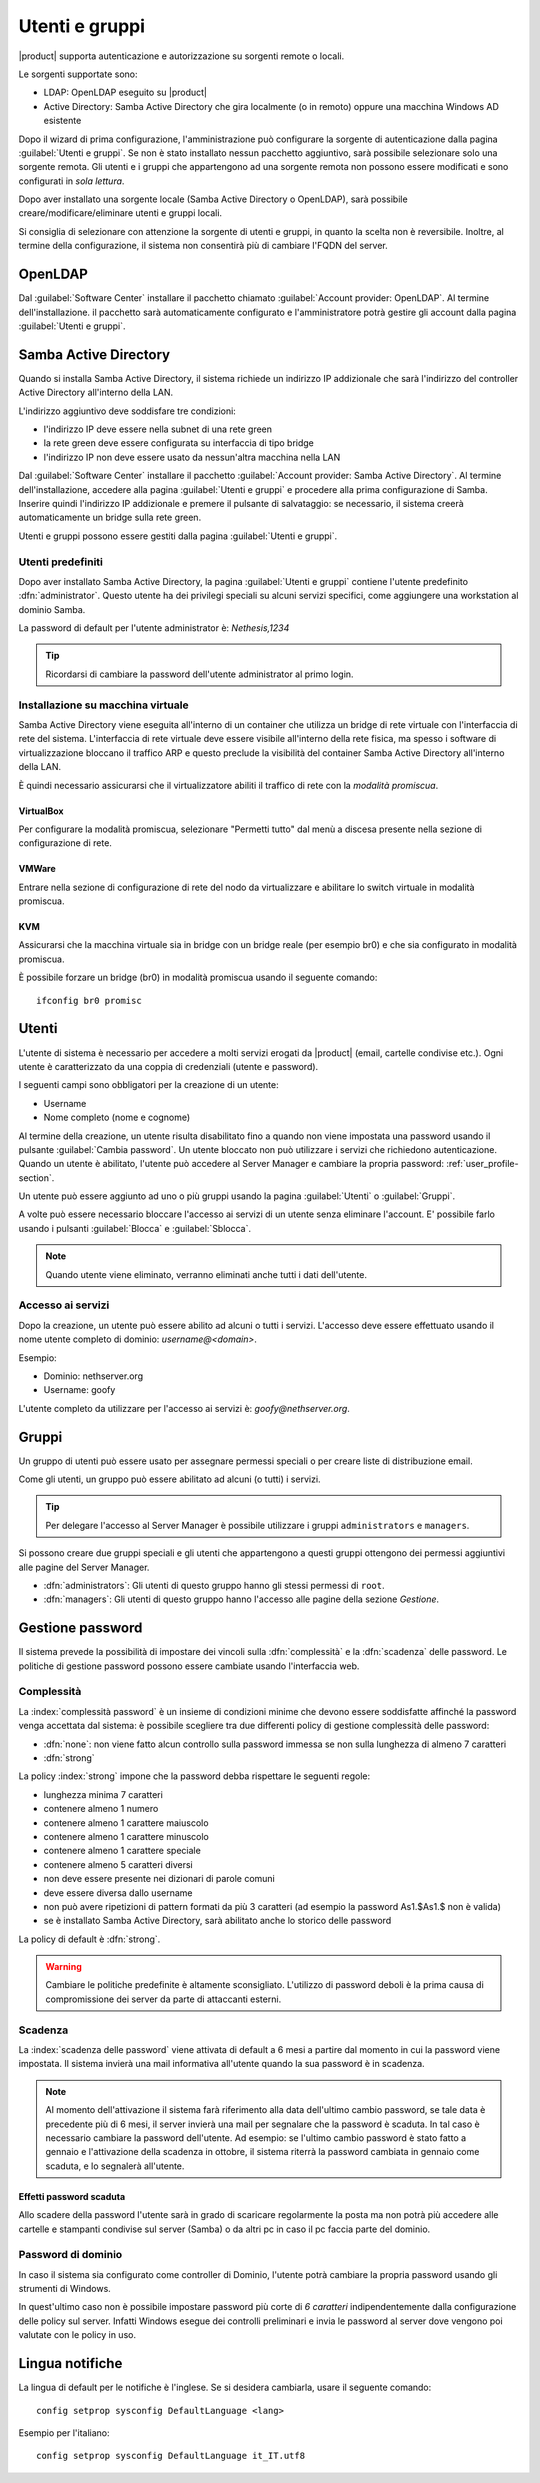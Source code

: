 .. _users_and_groups-section:

===============
Utenti e gruppi
===============

|product| supporta autenticazione e autorizzazione su sorgenti remote o locali.

Le sorgenti supportate sono:

* LDAP: OpenLDAP eseguito su |product|
* Active Directory: Samba Active Directory che gira localmente (o in remoto) oppure una macchina Windows AD esistente

Dopo il wizard di prima configurazione, l'amministrazione può configurare la sorgente
di autenticazione dalla pagina :guilabel:`Utenti e gruppi`.
Se non è stato installato nessun pacchetto aggiuntivo, sarà possibile selezionare solo una sorgente remota.
Gli utenti e i gruppi che appartengono ad una sorgente remota non possono essere modificati
e sono configurati in *sola lettura*.

Dopo aver installato una sorgente locale (Samba Active Directory o OpenLDAP), sarà possibile
creare/modificare/eliminare utenti e gruppi locali.

Si consiglia di selezionare con attenzione la sorgente di utenti e gruppi, in quanto la scelta non è reversibile.
Inoltre, al termine della configurazione, il sistema non consentirà più di cambiare l'FQDN del server.

OpenLDAP
========

Dal :guilabel:`Software Center` installare il pacchetto chiamato :guilabel:`Account provider: OpenLDAP`.
Al termine dell'installazione. il pacchetto sarà automaticamente configurato e l'amministratore
potrà gestire gli account dalla pagina :guilabel:`Utenti e gruppi`.


Samba Active Directory
======================

Quando si installa Samba Active Directory, il sistema richiede un indirizzo IP addizionale
che sarà l'indirizzo del controller Active Directory all'interno della LAN.

L'indirizzo aggiuntivo deve soddisfare tre condizioni:

* l'indirizzo IP deve essere nella subnet di una rete green
* la rete green deve essere configurata su interfaccia di tipo bridge
* l'indirizzo IP non deve essere usato da nessun'altra macchina nella LAN

Dal :guilabel:`Software Center` installare il pacchetto :guilabel:`Account provider: Samba Active Directory`.
Al termine dell'installazione, accedere alla pagina :guilabel:`Utenti e gruppi` e procedere
alla prima configurazione di Samba.
Inserire quindi l'indirizzo IP addizionale e premere il pulsante di salvataggio:
se necessario, il sistema creerà automaticamente un bridge sulla rete green.

Utenti e gruppi possono essere gestiti dalla pagina :guilabel:`Utenti e gruppi`.

Utenti predefiniti
------------------

Dopo aver installato Samba Active Directory, la pagina :guilabel:`Utenti e gruppi` contiene
l'utente predefinito :dfn:`administrator`.
Questo utente ha dei privilegi speciali su alcuni servizi specifici,
come aggiungere una workstation al dominio Samba.

La password di default per l'utente administrator è: *Nethesis,1234*

.. tip:: Ricordarsi di cambiare la password dell'utente administrator al primo login.


Installazione su macchina virtuale
----------------------------------

Samba Active Directory viene eseguita all'interno di un container che utilizza un bridge di rete virtuale con l'interfaccia di rete del sistema.
L'interfaccia di rete virtuale deve essere visibile all'interno della rete fisica, ma spesso i software di virtualizzazione bloccano il traffico ARP e questo preclude la visibilità del container Samba Active Directory all'interno della LAN.

È quindi necessario assicurarsi che il virtualizzatore abiliti il traffico di rete con la *modalità promiscua*.

VirtualBox
~~~~~~~~~~

Per configurare la modalità promiscua, selezionare "Permetti tutto" dal menù a discesa presente nella sezione di configurazione di rete.

VMWare
~~~~~~

Entrare nella sezione di configurazione di rete del nodo da virtualizzare e abilitare lo switch virtuale in modalità promiscua.

KVM
~~~

Assicurarsi che la macchina virtuale sia in bridge con un bridge reale (per esempio br0) e che sia configurato in modalità promiscua.

È possibile forzare un bridge (br0) in modalità promiscua usando il seguente comando: ::

  ifconfig br0 promisc



Utenti
======

L'utente di sistema è necessario per accedere a molti servizi erogati da |product| (email, cartelle condivise etc.).
Ogni utente è caratterizzato da una coppia di credenziali (utente e password).


I seguenti campi sono obbligatori per la creazione di un utente:

* Username
* Nome completo (nome e cognome)

Al termine della creazione, un utente risulta disabilitato fino a quando non viene impostata una password usando il pulsante
:guilabel:`Cambia password`.
Un utente bloccato non può utilizzare i servizi che richiedono autenticazione.
Quando un utente è abilitato, l'utente può accedere al Server Manager e cambiare la propria password: :ref:`user_profile-section`.

Un utente può essere aggiunto ad uno o più gruppi usando la pagina :guilabel:`Utenti` o :guilabel:`Gruppi`.

A volte può essere necessario bloccare l'accesso ai servizi di un utente senza eliminare l'account.
E' possibile farlo usando i pulsanti :guilabel:`Blocca` e :guilabel:`Sblocca`.


.. note:: Quando utente viene eliminato, verranno eliminati anche tutti i dati dell'utente.

.. _users_services-section:

Accesso ai servizi
------------------

Dopo la creazione, un utente può essere abilito ad alcuni o tutti i servizi.
L'accesso deve essere effettuato usando il nome utente completo di dominio: `username@<domain>`.

Esempio:

* Dominio: nethserver.org
* Username: goofy

L'utente completo da utilizzare per l'accesso ai servizi è: `goofy@nethserver.org`.


.. _groups-section:

Gruppi
======

Un gruppo di utenti può essere usato per assegnare permessi speciali o per creare liste di distribuzione email.

Come gli utenti, un gruppo può essere abilitato ad alcuni (o tutti) i servizi.

.. tip:: Per delegare l'accesso al Server Manager è possibile
         utilizzare i gruppi ``administrators`` e ``managers``.

Si possono creare due gruppi speciali e gli utenti che appartengono a
questi gruppi ottengono dei permessi aggiuntivi alle pagine del Server
Manager.

* :dfn:`administrators`: Gli utenti di questo gruppo hanno gli stessi
  permessi di ``root``.

* :dfn:`managers`: Gli utenti di questo gruppo hanno l'accesso alle
  pagine della sezione *Gestione*.


Gestione password
=================

Il sistema prevede la possibilità di impostare dei vincoli sulla :dfn:`complessità` e la :dfn:`scadenza` delle password.
Le politiche di gestione password possono essere cambiate usando l'interfaccia web.

Complessità
-----------

La :index:`complessità password` è un insieme di condizioni minime che devono essere soddisfatte affinché la password venga accettata dal sistema: 
è possibile scegliere tra due differenti policy di gestione complessità delle password:

* :dfn:`none`: non viene fatto alcun controllo sulla password immessa se non sulla lunghezza di almeno 7 caratteri
* :dfn:`strong`

La policy :index:`strong` impone che la password debba rispettare le seguenti regole:

* lunghezza minima 7 caratteri
* contenere almeno 1 numero
* contenere almeno 1 carattere maiuscolo 
* contenere almeno 1 carattere minuscolo
* contenere almeno 1 carattere speciale
* contenere almeno 5 caratteri diversi
* non deve essere presente nei dizionari di parole comuni 
* deve essere diversa dallo username
* non può avere ripetizioni di pattern formati da più 3 caratteri (ad esempio la password As1.$As1.$ non è valida)
* se è installato Samba Active Directory, sarà abilitato anche lo storico delle password

La policy di default è :dfn:`strong`.

.. warning:: Cambiare le politiche predefinite è altamente sconsigliato. L'utilizzo di password deboli è la prima
   causa di compromissione dei server da parte di attaccanti esterni.

Scadenza
--------

La :index:`scadenza delle password` viene attivata di default a 6 mesi a partire dal momento in cui la password viene impostata.
Il sistema invierà una mail informativa all'utente quando la sua password è in scadenza.

.. note:: Al momento dell'attivazione il sistema farà riferimento alla data dell'ultimo cambio password, 
   se tale data è precedente più di 6 mesi, il server invierà una mail per segnalare che la password è scaduta. 
   In tal caso è necessario cambiare la password dell'utente.
   Ad esempio: se l'ultimo cambio password è stato fatto a gennaio e l'attivazione della scadenza in ottobre, 
   il sistema riterrà la password cambiata in gennaio come scaduta, e lo segnalerà all'utente.


Effetti password scaduta
~~~~~~~~~~~~~~~~~~~~~~~~

Allo scadere della password l'utente sarà in grado di scaricare regolarmente la posta ma non potrà più accedere alle cartelle
e stampanti condivise sul server (Samba) o da altri pc in caso il pc faccia parte del dominio. 


Password di dominio
--------------------
In caso il sistema sia configurato come controller di Dominio, l'utente potrà cambiare la propria password usando gli strumenti di Windows.

In quest'ultimo caso non è possibile impostare password più corte di *6 caratteri* indipendentemente dalla configurazione
delle policy sul server. Infatti Windows esegue dei controlli preliminari e invia le password al server dove vengono poi valutate 
con le policy in uso.

Lingua notifiche
================

La lingua di default per le notifiche è l'inglese.
Se si desidera cambiarla, usare il seguente comando: ::

  config setprop sysconfig DefaultLanguage <lang>

Esempio per l'italiano: ::

  config setprop sysconfig DefaultLanguage it_IT.utf8


